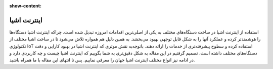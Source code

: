 :show-content:

============
اینترنت اشیا
============
استفاده از اینترنت اشیا در ساخت دستگاه‌های مختلف به یکی از اصلی‌ترین اقدامات امروزه تبدیل شده است. چراکه اینترنت اشیا دستگاه‌ها را هوشمندتر کرده و عملکرد آنها را به شکل قابل توجهی بهبود می‌بخشد. به همین دلیل هم همواره تلاش می‌شود تا در ساخت اشیا مختلف از تکنولوژی  IoT استفاده کرده و سطوح پیشرفته‌تری از خدمات را ارائه دهند. باتوجه‌به نقش موثری که اینترنت اشیا در بهبود کارایی و دقت دستگاه‌های مختلف داشته است، تصمیم گرفتیم در این مقاله به شکل دقیق‌تری به شما بگوییم که اینترنت اشیا چیست و چه کاربردی دارد و در ادامه نیز انواع مختلف اینترنت اشیا جهان را معرفی نماییم. پس تا انتهای این مقاله با ما همراه باشید.
